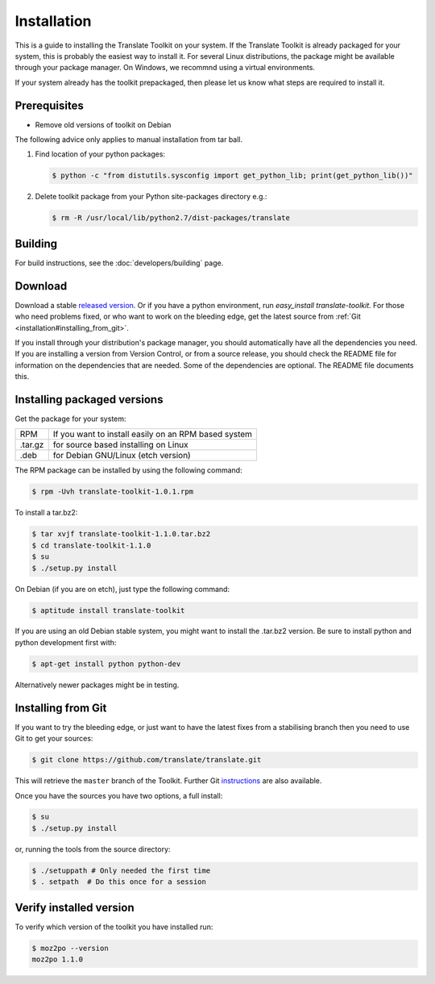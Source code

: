 
.. _installation:

Installation
************

This is a guide to installing the Translate Toolkit on your system.  If the
Translate Toolkit is already packaged for your system, this is probably the
easiest way to install it. For several Linux distributions, the package might
be available through your package manager.  On Windows, we recommnd using a
virtual environments.

If your system already has the toolkit prepackaged, then please let us know
what steps are required to install it.


.. _installation#prerequisites:

Prerequisites
=============

* Remove old versions of toolkit on Debian

The following advice only applies to manual installation from tar ball.

#. Find location of your python packages:

   .. code-block:: bash

      $ python -c "from distutils.sysconfig import get_python_lib; print(get_python_lib())"


#. Delete toolkit package from your Python site-packages directory e.g.:

   .. code-block:: bash

      $ rm -R /usr/local/lib/python2.7/dist-packages/translate


.. _installation#building:

Building
========

For build instructions, see the :doc:`developers/building` page.


.. _installation#download:

Download
========

Download a stable `released version
<https://github.com/translate/translate/releases>`_.  Or
if you have a python environment, run `easy_install translate-toolkit`.  For
those who need problems fixed, or who want to work on the bleeding edge, get
the latest source from :ref:`Git <installation#installing_from_git>`.

If you install through your distribution's package manager, you should
automatically have all the dependencies you need. If you are installing a
version from Version Control, or from a source release, you should check the
README file for information on the dependencies that are needed. Some of the
dependencies are optional. The README file documents this.


.. _installation#installing_packaged_versions:

Installing packaged versions
============================

Get the package for your system:

+------------+------------------------------------------------------------+
| RPM        | If you want to install easily on an RPM based system       |
+------------+------------------------------------------------------------+
| .tar.gz    | for source based installing on Linux                       |
+------------+------------------------------------------------------------+
| .deb       | for Debian GNU/Linux (etch version)                        |
+------------+------------------------------------------------------------+

The RPM package can be installed by using the following command:

.. code-block:: bash

   $ rpm -Uvh translate-toolkit-1.0.1.rpm


To install a tar.bz2:

.. code-block:: bash

   $ tar xvjf translate-toolkit-1.1.0.tar.bz2
   $ cd translate-toolkit-1.1.0
   $ su
   $ ./setup.py install


On Debian (if you are on etch), just type the following command:

.. code-block:: bash

   $ aptitude install translate-toolkit


If you are using an old Debian stable system, you might want to install the
.tar.bz2 version. Be sure to install python and python development first with:

.. code-block:: bash

   $ apt-get install python python-dev


Alternatively newer packages might be in testing.


.. _installation#installing_from_git:

Installing from Git
===================

If you want to try the bleeding edge, or just want to have the latest fixes
from a stabilising branch then you need to use Git to get your sources:

.. code-block:: bash

   $ git clone https://github.com/translate/translate.git


This will retrieve the ``master`` branch of the Toolkit.  Further Git
`instructions <http://git.or.cz/course/svn.html>`_ are also available.

Once you have the sources you have two options, a full install:

.. code-block:: bash

   $ su
   $ ./setup.py install


or, running the tools from the source directory:

.. code-block:: bash

   $ ./setuppath # Only needed the first time
   $ . setpath  # Do this once for a session


.. _installation#verify_installed_version:

Verify installed version
========================

To verify which version of the toolkit you have installed run:

.. code-block:: bash

   $ moz2po --version
   moz2po 1.1.0
